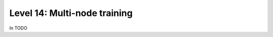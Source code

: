 #############################
Level 14: Multi-node training
#############################

In TODO 
